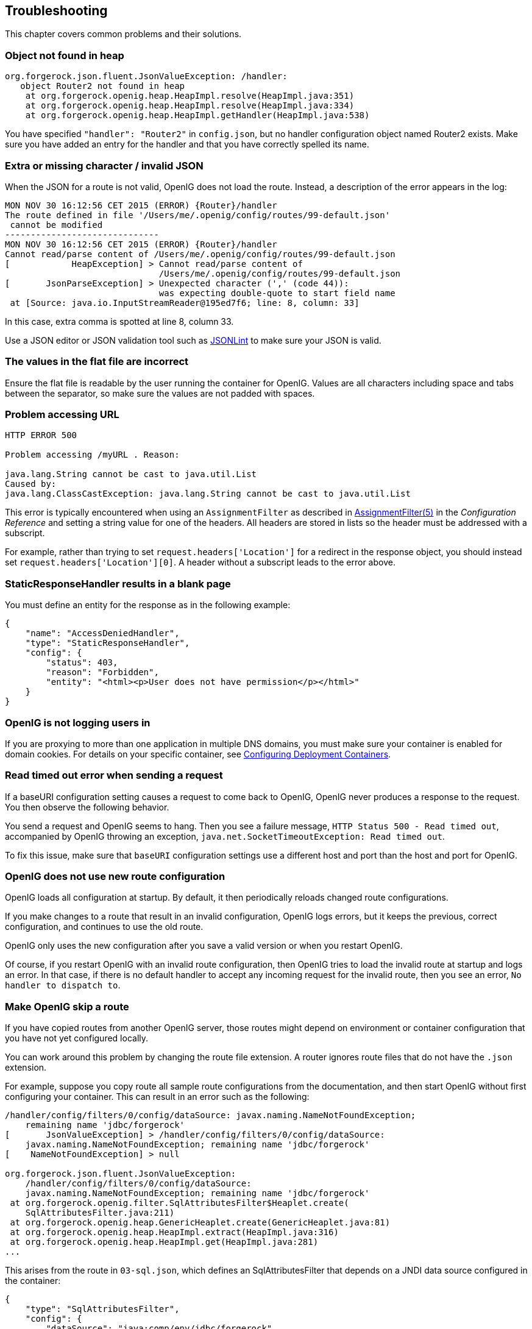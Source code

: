 ////
  The contents of this file are subject to the terms of the Common Development and
  Distribution License (the License). You may not use this file except in compliance with the
  License.
 
  You can obtain a copy of the License at legal/CDDLv1.0.txt. See the License for the
  specific language governing permission and limitations under the License.
 
  When distributing Covered Software, include this CDDL Header Notice in each file and include
  the License file at legal/CDDLv1.0.txt. If applicable, add the following below the CDDL
  Header, with the fields enclosed by brackets [] replaced by your own identifying
  information: "Portions copyright [year] [name of copyright owner]".
 
  Copyright 2017 ForgeRock AS.
  Portions Copyright 2024 3A Systems LLC.
////

:figure-caption!:
:example-caption!:
:table-caption!:


[#chap-troubleshooting]
== Troubleshooting

This chapter covers common problems and their solutions.

[#troubleshooting-object-not-found-in-heap]
=== Object not found in heap


[source]
----
org.forgerock.json.fluent.JsonValueException: /handler:
   object Router2 not found in heap
    at org.forgerock.openig.heap.HeapImpl.resolve(HeapImpl.java:351)
    at org.forgerock.openig.heap.HeapImpl.resolve(HeapImpl.java:334)
    at org.forgerock.openig.heap.HeapImpl.getHandler(HeapImpl.java:538)
----
You have specified `"handler": "Router2"` in `config.json`, but no handler configuration object named Router2 exists. Make sure you have added an entry for the handler and that you have correctly spelled its name.


[#troubleshooting-invalid-json]
=== Extra or missing character / invalid JSON

When the JSON for a route is not valid, OpenIG does not load the route. Instead, a description of the error appears in the log:

[source]
----
MON NOV 30 16:12:56 CET 2015 (ERROR) {Router}/handler
The route defined in file '/Users/me/.openig/config/routes/99-default.json'
 cannot be modified
------------------------------
MON NOV 30 16:12:56 CET 2015 (ERROR) {Router}/handler
Cannot read/parse content of /Users/me/.openig/config/routes/99-default.json
[            HeapException] > Cannot read/parse content of
                              /Users/me/.openig/config/routes/99-default.json
[       JsonParseException] > Unexpected character (',' (code 44)):
                              was expecting double-quote to start field name
 at [Source: java.io.InputStreamReader@195ed7f6; line: 8, column: 33]
----
In this case, extra comma is spotted at line 8, column 33.

Use a JSON editor or JSON validation tool such as link:http://jsonlint.com/[JSONLint, window=\_blank] to make sure your JSON is valid.


[#troubleshooting-flat-file-values-not-correct]
=== The values in the flat file are incorrect

Ensure the flat file is readable by the user running the container for OpenIG. Values are all characters including space and tabs between the separator, so make sure the values are not padded with spaces.


[#troubleshooting-problem-accessing-url]
=== Problem accessing URL


[source]
----
HTTP ERROR 500

Problem accessing /myURL . Reason:

java.lang.String cannot be cast to java.util.List
Caused by:
java.lang.ClassCastException: java.lang.String cannot be cast to java.util.List
----
This error is typically encountered when using an `AssignmentFilter` as described in xref:../reference/filters-conf.adoc#AssignmentFilter[AssignmentFilter(5)] in the __Configuration Reference__ and setting a string value for one of the headers. All headers are stored in lists so the header must be addressed with a subscript.

For example, rather than trying to set `request.headers['Location']` for a redirect in the response object, you should instead set `request.headers['Location'][0]`. A header without a subscript leads to the error above.


[#troubleshooting-static-response-handler-blank-page]
=== StaticResponseHandler results in a blank page

You must define an entity for the response as in the following example:

[source, javascript]
----
{
    "name": "AccessDeniedHandler",
    "type": "StaticResponseHandler",
    "config": {
        "status": 403,
        "reason": "Forbidden",
        "entity": "<html><p>User does not have permission</p></html>"
    }
}
----


[#troubleshooting-not-logging-users-in]
=== OpenIG is not logging users in

If you are proxying to more than one application in multiple DNS domains, you must make sure your container is enabled for domain cookies. For details on your specific container, see xref:chap-install.adoc#configure-container[Configuring Deployment Containers].


[#troubleshooting-read-timeout-sending-request]
=== Read timed out error when sending a request

If a baseURI configuration setting causes a request to come back to OpenIG, OpenIG never produces a response to the request. You then observe the following behavior.

You send a request and OpenIG seems to hang. Then you see a failure message, `HTTP Status 500 - Read timed out`, accompanied by OpenIG throwing an exception, `java.net.SocketTimeoutException: Read timed out`.

To fix this issue, make sure that `baseURI` configuration settings use a different host and port than the host and port for OpenIG.


[#troubleshooting-new-route-not-used]
=== OpenIG does not use new route configuration

OpenIG loads all configuration at startup. By default, it then periodically reloads changed route configurations.

If you make changes to a route that result in an invalid configuration, OpenIG logs errors, but it keeps the previous, correct configuration, and continues to use the old route.

OpenIG only uses the new configuration after you save a valid version or when you restart OpenIG.

Of course, if you restart OpenIG with an invalid route configuration, then OpenIG tries to load the invalid route at startup and logs an error. In that case, if there is no default handler to accept any incoming request for the invalid route, then you see an error, `No handler to dispatch to`.


[#troubleshooting-skip-a-route]
=== Make OpenIG skip a route

If you have copied routes from another OpenIG server, those routes might depend on environment or container configuration that you have not yet configured locally.

You can work around this problem by changing the route file extension. A router ignores route files that do not have the `.json` extension.

For example, suppose you copy route all sample route configurations from the documentation, and then start OpenIG without first configuring your container. This can result in an error such as the following:

[source]
----
/handler/config/filters/0/config/dataSource: javax.naming.NameNotFoundException;
    remaining name 'jdbc/forgerock'
[       JsonValueException] > /handler/config/filters/0/config/dataSource:
    javax.naming.NameNotFoundException; remaining name 'jdbc/forgerock'
[    NameNotFoundException] > null

org.forgerock.json.fluent.JsonValueException:
    /handler/config/filters/0/config/dataSource:
    javax.naming.NameNotFoundException; remaining name 'jdbc/forgerock'
 at org.forgerock.openig.filter.SqlAttributesFilter$Heaplet.create(
    SqlAttributesFilter.java:211)
 at org.forgerock.openig.heap.GenericHeaplet.create(GenericHeaplet.java:81)
 at org.forgerock.openig.heap.HeapImpl.extract(HeapImpl.java:316)
 at org.forgerock.openig.heap.HeapImpl.get(HeapImpl.java:281)
...
----
This arises from the route in `03-sql.json`, which defines an SqlAttributesFilter that depends on a JNDI data source configured in the container:

[source, javascript]
----
{
    "type": "SqlAttributesFilter",
    "config": {
        "dataSource": "java:comp/env/jdbc/forgerock",
        "preparedStatement":
          "SELECT username, password FROM users WHERE email = ?;",
        "parameters": [
            "george@example.com"
        ],
        "target": "${attributes.sql}"
    }
}
----
To prevent OpenIG from loading the route configuration until you have had time to configure the container, change the file extension to render the route inactive:

[source, console]
----
$ mv ~/.openig/config/routes/03-sql.json ~/.openig/config/routes/03-sql.inactive
----
If necessary, restart the container to force OpenIG to reload the configuration.

When you have configured the data source in the container, change the file extension back to `.json` to render the route active again:

[source, console]
----
$ mv ~/.openig/config/routes/03-sql.inactive ~/.openig/config/routes/03-sql.json
----


